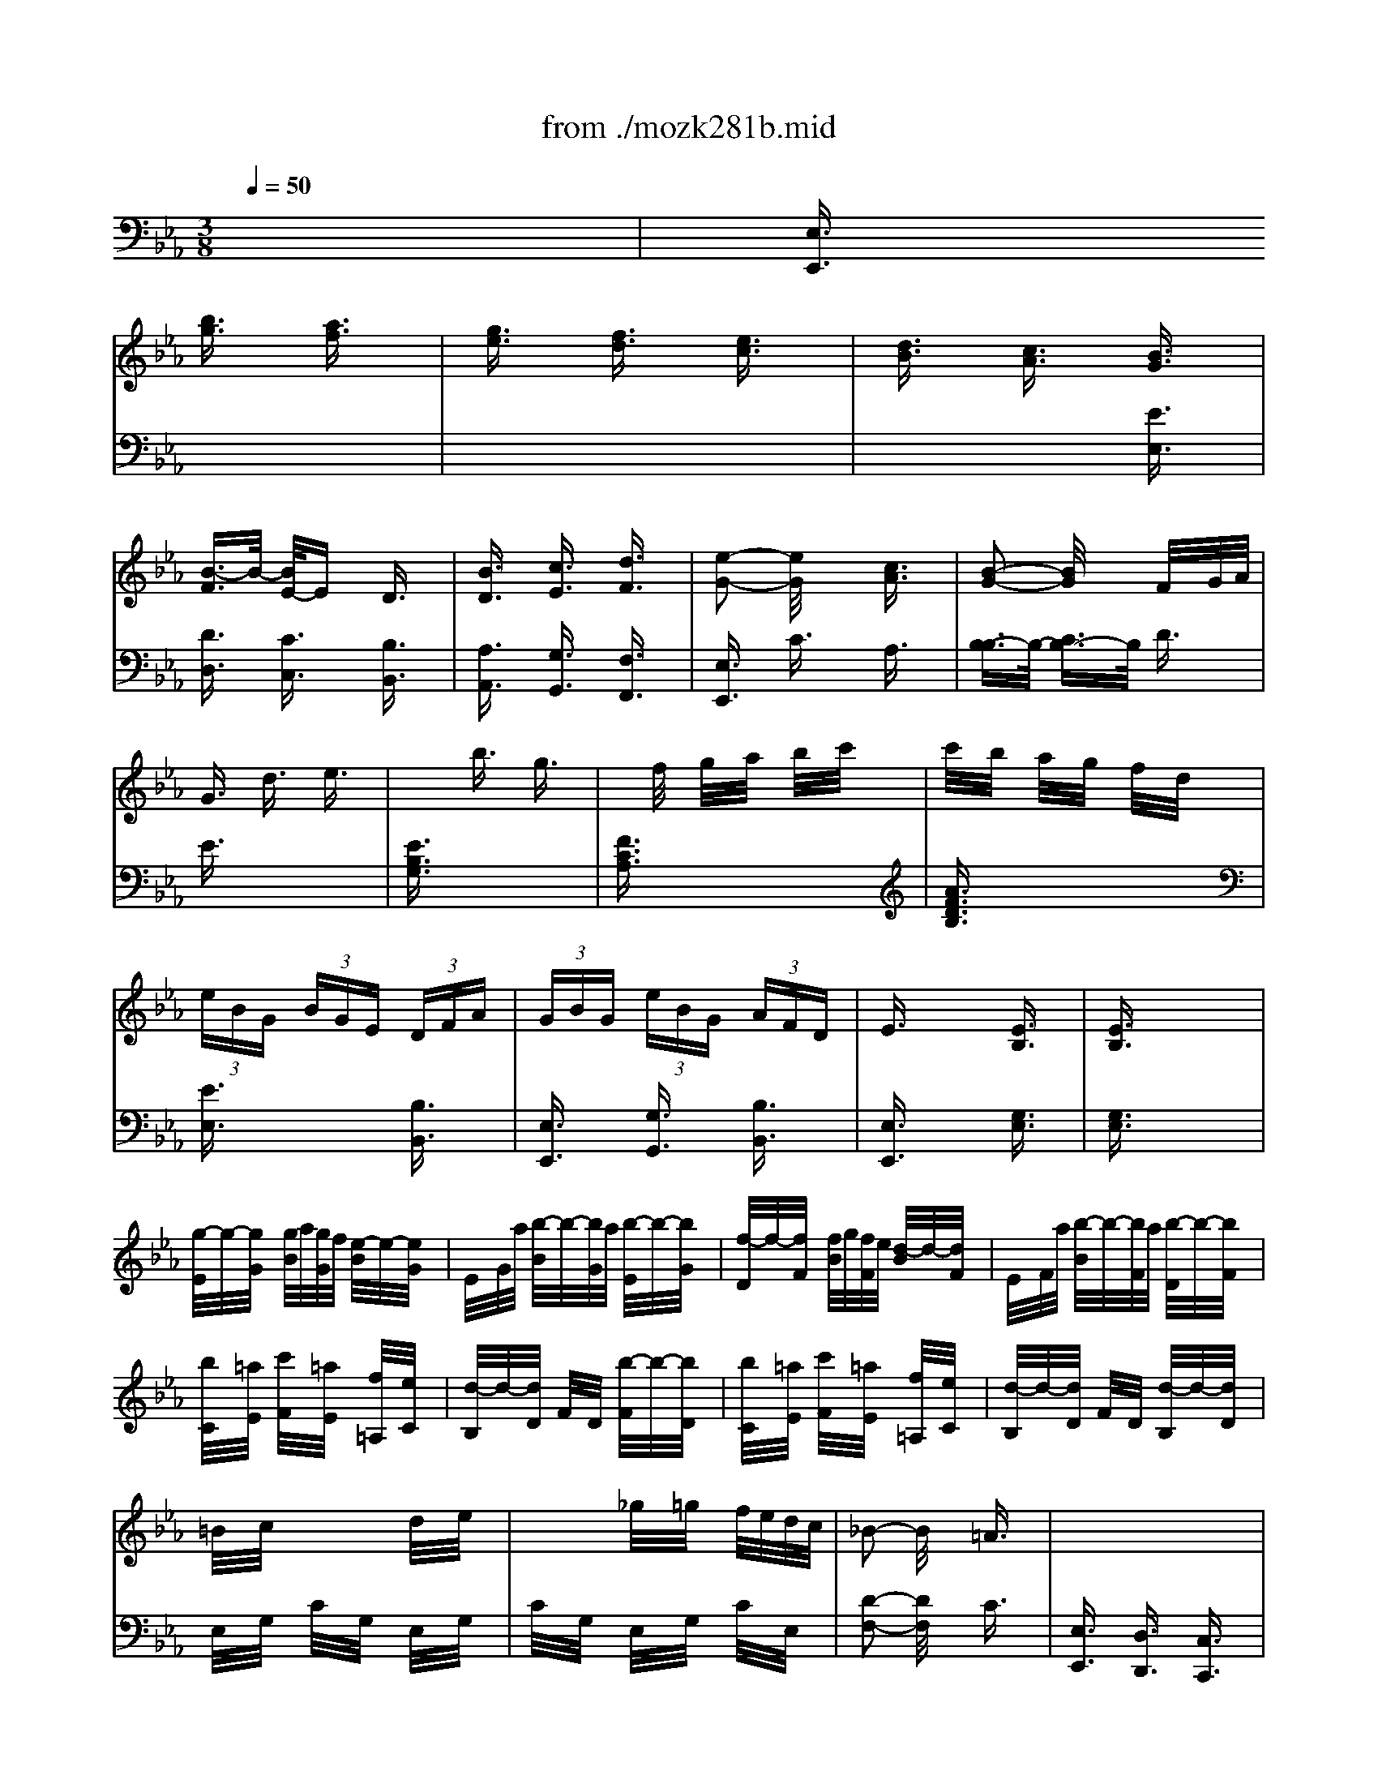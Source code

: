 X: 1
T: from ./mozk281b.mid
M: 3/8
L: 1/16
Q:1/4=50
K:Eb % 3 flats
V:1
% Mozart - Piano
%%MIDI program 0
x6| \
x2 
%%MIDI program 0
[b3/2g3/2]x/2 [a3/2f3/2]x/2| \
[g3/2e3/2]x/2 [f3/2d3/2]x/2 [e3/2c3/2]x/2| \
[d3/2B3/2]x/2 [c3/2A3/2]x/2 [B3/2G3/2]x/2|
[B3/2-F3/2]B/2- [B/2E/2-]Ex/2 D3/2x/2| \
[B3/2D3/2]x/2 [c3/2E3/2]x/2 [d3/2F3/2]x/2| \
[e2-G2-] [e/2G/2]x3/2 [c3/2A3/2]x/2| \
[B2-G2-] [B/2G/2]x3/2 F/2x/2G/2A/2|
G3/2x/2 d3/2x/2 e3/2x/2| \
x2 b3/2x/2 g3/2x/2| \
xf/2x/2 g/2x/2a/2x/2 b/2x/2c'/2x/2| \
c'/2x/2b/2x/2 a/2x/2g/2x/2 f/2x/2d/2x/2|
 (3eBG  (3BGE  (3DFA| \
 (3GBG  (3eBG  (3AFD| \
E3/2x2x/2 [E3/2B,3/2]x/2| \
[E3/2B,3/2]x4x/2|
[g/2-E/2]g/2-[g/2G/2]x/2 [g/2B/2]a/2[g/2G/2]f/2 [e/2-B/2]e/2-[e/2G/2]x/2| \
E/2x/2G/2a/2 [b/2-B/2]b/2-[b/2G/2]a/2 [b/2-E/2]b/2-[b/2G/2]x/2| \
[f/2-D/2]f/2-[f/2F/2]x/2 [f/2B/2]g/2[f/2F/2]e/2 [d/2-B/2]d/2-[d/2F/2]x/2| \
E/2x/2F/2a/2 [b/2-B/2]b/2-[b/2F/2]a/2 [b/2-D/2]b/2-[b/2F/2]x/2|
[b/2C/2]x/2[=a/2E/2]x/2 [c'/2F/2]x/2[=a/2E/2]x/2 [f/2=A,/2]x/2[e/2C/2]x/2| \
[d/2-B,/2]d/2-[d/2D/2]x/2 F/2x/2D/2x/2 [b/2-F/2]b/2-[b/2D/2]x/2| \
[b/2C/2]x/2[=a/2E/2]x/2 [c'/2F/2]x/2[=a/2E/2]x/2 [f/2=A,/2]x/2[e/2C/2]x/2| \
[d/2-B,/2]d/2-[d/2D/2]x/2 F/2x/2D/2x/2 [d/2-B,/2]d/2-[d/2D/2]x/2|
=B/2x/2c/2x2x/2 d/2x/2e/2x/2| \
x2 _g/2x/2=g/2x/2 f/2e/2d/2c/2| \
_B2- B/2x3/2 =A3/2x/2| \
x6|
x2  (3fde  (3fde| \
f3/2x/2 g3/2x/2 e3/2x/2| \
x2  (3ecd  (3ecd| \
e3/2x/2 f3/2x/2 d3/2x/2|
_A3/2x/2 b3/2x/2 b3/2x/2| \
a/2x/2g/2x/2 f/2x/2e/2x/2 d/2x/2c/2x/2| \
x/2x/2x/2x/2 =AB c=A| \
B3/2x4x/2|
B3/2x/2 b3/2x/2 b3/2x/2| \
=a/2x/2g/2x/2 f/2x/2e/2x/2 d/2x/2c/2x/2| \
x/2x/2x/2x/2 =AB c=A| \
[_a3/2A3/2]x/2 [g3/2G3/2]x/2 [b3/2B3/2]x/2|
x/2x/2x/2x/2 cd ec| \
[a3/2A3/2]x/2 [g3/2G3/2]x/2 [b3/2B3/2]x/2| \
x/2x/2x/2x/2 cd ec| \
 (3Bdf  (3bfd  (3ec=A|
 (3BdF  (3BFD  (3EC=A,| \
B,3/2x2x/2 [B,3/2F,3/2]x/2| \
[B,3/2F,3/2]x4x/2| \
x2 [b3/2g3/2]x/2 [_a3/2f3/2]x/2|
[g3/2e3/2]x/2 [f3/2d3/2]x/2 [e3/2c3/2]x/2| \
[d3/2B3/2]x/2 [c3/2A3/2]x/2 [B3/2G3/2]x/2| \
[B3/2-F3/2]B/2- [B/2E/2-]Ex/2 D3/2x/2| \
[B3/2D3/2]x/2 [c3/2E3/2]x/2 [d3/2F3/2]x/2|
[e2-G2-] [e/2G/2]x3/2 [c3/2A3/2]x/2| \
[B2-G2-] [B/2G/2]x3/2 F/2x/2G/2A/2| \
G3/2x/2 d3/2x/2 e3/2x/2| \
x2 b3/2x/2 g3/2x/2|
xf/2x/2 g/2x/2a/2x/2 b/2x/2c'/2x/2| \
c'/2x/2b/2x/2 a/2x/2g/2x/2 f/2x/2d/2x/2| \
 (3eBG  (3BGE  (3DFA| \
 (3GBG  (3eBG  (3AFD|
E3/2x2x/2 [E3/2B,3/2]x/2| \
[E3/2B,3/2]x4x/2| \
[g/2-E/2]g/2-[g/2G/2]x/2 [g/2B/2]a/2[g/2G/2]f/2 [e/2-B/2]e/2-[e/2G/2]x/2| \
E/2x/2G/2a/2 [b/2-B/2]b/2-[b/2G/2]a/2 [b/2-E/2]b/2-[b/2G/2]x/2|
[f/2-D/2]f/2-[f/2F/2]x/2 [f/2B/2]g/2[f/2F/2]e/2 [d/2-B/2]d/2-[d/2F/2]x/2| \
E/2x/2F/2a/2 [b/2-B/2]b/2-[b/2F/2]a/2 [b/2-D/2]b/2-[b/2F/2]x/2| \
[b/2C/2]x/2[=a/2E/2]x/2 [c'/2F/2]x/2[=a/2E/2]x/2 [f/2=A,/2]x/2[e/2C/2]x/2| \
[d/2-B,/2]d/2-[d/2D/2]x/2 F/2x/2D/2x/2 [b/2-F/2]b/2-[b/2D/2]x/2|
[b/2C/2]x/2[=a/2E/2]x/2 [c'/2F/2]x/2[=a/2E/2]x/2 [f/2=A,/2]x/2[e/2C/2]x/2| \
[d/2-B,/2]d/2-[d/2D/2]x/2 F/2x/2D/2x/2 [d/2-B,/2]d/2-[d/2D/2]x/2| \
=B/2x/2c/2x2x/2 d/2x/2e/2x/2| \
x2 _g/2x/2=g/2x/2 f/2e/2d/2c/2|
_B2- B/2x3/2 =A3/2x/2| \
x6| \
x2  (3fde  (3fde| \
f3/2x/2 g3/2x/2 e3/2x/2|
x2  (3ecd  (3ecd| \
e3/2x/2 f3/2x/2 d3/2x/2| \
_A3/2x/2 b3/2x/2 b3/2x/2| \
a/2x/2g/2x/2 f/2x/2e/2x/2 d/2x/2c/2x/2|
x/2x/2x/2x/2 =AB c=A| \
B3/2x4x/2| \
B3/2x/2 b3/2x/2 b3/2x/2| \
=a/2x/2g/2x/2 f/2x/2e/2x/2 d/2x/2c/2x/2|
x/2x/2x/2x/2 =AB c=A| \
[_a3/2A3/2]x/2 [g3/2G3/2]x/2 [b3/2B3/2]x/2| \
x/2x/2x/2x/2 cd ec| \
[a3/2A3/2]x/2 [g3/2G3/2]x/2 [b3/2B3/2]x/2|
x/2x/2x/2x/2 cd ec| \
 (3Bdf  (3bfd  (3ec=A| \
 (3BdF  (3BFD  (3EC=A,| \
B,3/2x2x/2 [B,3/2F,3/2]x/2|
[B,3/2F,3/2]x4x/2| \
x/2 (3=ABB (3=ABc=A/2x/2B/2| \
[b/2-B,/2][b/2-D/2]b/2-[b/2-F/2] [b/2B,/2]E/2x/2G/2 B,/2F/2c/2[d/2_A/2]| \
[e/2G/2-B,/2-][=A/2G/2-B,/2-][G/2B,/2] (3Bc=A (3Bc=AB/2|
[b/2-B,/2][b/2-E/2]b/2-[b/2-G/2] [b/2B,/2]F/2x/2_A/2 B,/2G/2d/2[=e/2B/2]| \
 (3f=AB  (3c=AB  (3c=AB| \
[b/2-B,/2][b/2-F/2]b/2-[b/2-_A/2] [b/2B,/2]_E/2x/2G/2 B,/2D/2e/2[f/2F/2]| \
[E3/2=A,3/2]x/2 _g3/2x/2 e3/2x/2|
[E3/2=B,3/2]x/2 e3/2x/2 =A3/2x/2| \
[D3/2_B,3/2]x/2 B3/2x/2 d3/2x/2| \
f3/2x/2 =a3/2x/2 b3/2x/2| \
B3/2x2x/2 [_A3/2D3/2]x/2|
[A3/2D3/2]x4x/2| \
x2 [b/2=g/2-][c'/2g/2-]g/2b/2 [a/2f/2-][b/2f/2-]f/2a/2| \
[g/2e/2-][b/2e/2-]e/2g/2 [f/2d/2-][g/2d/2-]d/2f/2 [e/2c/2-][f/2c/2-]c/2e/2| \
[d/2B/2-][e/2B/2-]B/2d/2 [c/2A/2-][d/2A/2-]A/2c/2 [B3/2G3/2]x/2|
[B3/2-F3/2]B/2- [B3/2-E3/2]B/2 D3/2x/2| \
[B3/2D3/2]x/2 [c3/2E3/2]x/2 [d3/2F3/2]x/2| \
 (3egf  (3ede  (3cdc| \
[B2-G2-] [B/2G/2]x3/2 F/2-F/2-[G/2F/2]A/2|
G3/2x/2 d3/2x/2 e3/2x/2| \
x2 b3/2x/2 g3/2x/2| \
xf/2x/2 g/2x/2a/2x/2 b/2x/2c'/2x/2| \
c'/2x/2b/2x/2 a/2x/2g/2x/2 f/2x/2d/2x/2|
 (3eBG  (3BGE  (3DFA| \
 (3GBG  (3eBG  (3AFD| \
E3/2x2x/2 [E3/2B,3/2]x/2| \
[E3/2B,3/2]x4x/2|
[e/2-C/2]e/2-[e/2E/2]x/2 [e/2A/2]f/2[e/2E/2]_d/2 [c/2-A/2]c/2-[c/2E/2]x/2| \
C/2x/2E/2g/2 [a/2-A/2]a/2-[a/2E/2]g/2 [a/2-C/2]a/2-[a/2E/2]x/2| \
g3/2x/2 g/2a/2b/2a/2 g3/2x/2| \
x3/2c'<_d'c'/2 _d'3/2x/2|
c'3/2x/2 c'/2_d'/2e'/2_d'/2 c'3/2x/2| \
x3/2e<fe/2 f3/2x/2| \
f/2x/2=e/2x/2 g/2x/2=e/2x/2 c/2x/2B/2x/2| \
A3/2x2x/2 _e3/2x/2|
e/2x/2=d/2x/2 f/2x/2d/2x/2 B/2x/2A/2x/2| \
G3/2x2x/2 g3/2x/2| \
=e/2x/2f/2x2x/2 g/2x/2a/2x/2| \
x2 b/2x/2c'/2x/2 b/2a/2g/2f/2|
_e2- [e/2d/2-]dx2x/2| \
x6| \
x2 [b/2G/2][g/2E/2]x/2[a/2F/2] [b/2G/2][g/2E/2]x/2[a/2F/2]| \
[b3/2G3/2]x/2 [c'3/2A3/2]x/2 [a3/2F3/2]x/2|
x2 [a/2F/2][f/2D/2]x/2[g/2E/2] [a/2F/2][f/2D/2]x/2[g/2E/2]| \
[a3/2F3/2]x/2 [b3/2G3/2]x/2 [g3/2E3/2]x/2| \
[e/2-G,/2][e/2-B,/2]e/2E/2 [e'/2-G,/2][e'/2-B,/2]e'/2E/2 [e'/2-G,/2][e'/2-B,/2]e'/2E/2| \
[d'/2A,/2]C/2c'/2<E/2 [b/2A,/2]C/2a/2<E/2 [g/2A,/2]C/2f/2<F/2|
B,/2E/2x/2G/2 [d/2-B,/2][d/2E/2]e/2-[e/2G/2] [f/2-B,/2][f/2F/2]d/2-[d/2A/2]| \
[e/2-C/2][e/2-E/2]e/2 (3GCE (3GA,CF/2| \
B3/2x/2  (3gde  (3gde| \
d/2x/2c/2x/2 B/2x/2A/2x/2 G/2x/2F/2x/2|
x/2x/2x/2x/2 DE FD| \
[_d3/2_D3/2]x/2 [c3/2C3/2]x/2 [e3/2E3/2]x/2| \
x/2x/2x/2x/2 FG AF| \
[_d'/2-_d/2-G,/2][_d'/2-_d/2-B,/2][_d'/2_d/2]=E/2 [c'/2-c/2-A,/2][c'/2-c/2-C/2][c'/2c/2]F/2 [_e'/2-e/2-=A,/2][e'/2-e/2-C/2][e'/2e/2]_G/2|
B,/2E/2x/2=G/2 [f/2-B,/2][f/2E/2]g/2-[g/2G/2] [_a/2-B,/2][a/2=D/2]f/2-[f/2A/2]| \
[e/2G/2-E/2-][g/2G/2-E/2-][G/2E/2] (3be'b (3gafd/2| \
 (3egB  (3eBG  (3AFD| \
Ex3 [EB,]x|
[EB,]
V:2
% Sonata  #6
%%MIDI program 0
x6| \
%%MIDI program 0
[E,3/2E,,3/2]x4x/2| \
x6| \
x4 [E3/2E,3/2]x/2|
[D3/2D,3/2]x/2 [C3/2C,3/2]x/2 [B,3/2B,,3/2]x/2| \
[A,3/2A,,3/2]x/2 [G,3/2G,,3/2]x/2 [F,3/2F,,3/2]x/2| \
[E,3/2E,,3/2]x/2 C3/2x/2 A,3/2x/2| \
[B,3/2-B,3/2]B,/2- [C3/2B,3/2-]B,/2 D3/2x/2|
E3/2x4x/2| \
[E3/2B,3/2G,3/2]x4x/2| \
[F3/2C3/2A,3/2]x4x/2| \
[A3/2F3/2D3/2B,3/2]x4x/2|
[E3/2E,3/2]x2x/2 [B,3/2B,,3/2]x/2| \
[E,3/2E,,3/2]x/2 [G,3/2G,,3/2]x/2 [B,3/2B,,3/2]x/2| \
[E,3/2E,,3/2]x2x/2 [G,3/2E,3/2]x/2| \
[G,3/2E,3/2]x4x/2|
x6| \
x6| \
x6| \
x6|
x6| \
x6| \
x6| \
x6|
E,/2x/2G,/2x/2 C/2x/2G,/2x/2 E,/2x/2G,/2x/2| \
C/2x/2G,/2x/2 E,/2x/2G,/2x/2 C/2x/2E,/2x/2| \
[D2-F,2-] [D/2F,/2]x3/2 C3/2x/2| \
[E,3/2E,,3/2]x/2 [D,3/2D,,3/2]x/2 [C,3/2C,,3/2]x/2|
[B,,3/2B,,,3/2]x/2 D/2x/2A,/2 (3CDB,C/2| \
D3/2x/2 E3/2x/2 C3/2x/2| \
[F,2F,,2]  (3C=A,B,  (3C=A,B,| \
C3/2x/2 D3/2x/2 B,3/2x/2|
 (3D,F,B,  (3D,F,B,  (3D,F,B,| \
 (3E,G,B,  (3E,G,B,  (3E,G,B,| \
 (3F,B,D  (3F,B,D  (3F,CE| \
 (3G,B,D  (3F,B,D  (3E,G,C|
 (3D,F,B,  (3D,F,B,  (3D,F,B,| \
 (3E,G,B,  (3E,G,B,  (3E,G,C| \
 (3F,B,D  (3F,B,D  (3F,CE| \
 (3F,=B,D  (3D,G,C  (3=E,G,_D|
 (3F,_B,=D  (3F,B,D  (3F,=A,C| \
 (3F,=B,D  (3_E,G,C  (3=E,G,D| \
 (3F,_B,D  (3F,B,D  (3F,=A,_E| \
[D3/2B,3/2]x2x/2 [F,3/2F,,3/2]x/2|
[B,3/2B,,3/2]x/2 [D,3/2D,,3/2]x/2 [F,3/2F,,3/2]x/2| \
[B,,3/2B,,,3/2]x2x/2 [D,3/2B,,3/2]x/2| \
[D,3/2B,,3/2]x4x/2| \
[E,3/2E,,3/2]x4x/2|
x6| \
x4 [E3/2E,3/2]x/2| \
[D3/2D,3/2]x/2 [C3/2C,3/2]x/2 [B,3/2B,,3/2]x/2| \
[_A,3/2A,,3/2]x/2 [G,3/2G,,3/2]x/2 [F,3/2F,,3/2]x/2|
[E,3/2E,,3/2]x/2 C3/2x/2 A,3/2x/2| \
[B,3/2-B,3/2]B,/2- [C3/2B,3/2-]B,/2 D3/2x/2| \
E3/2x4x/2| \
[E3/2B,3/2G,3/2]x4x/2|
[F3/2C3/2A,3/2]x4x/2| \
[A3/2F3/2D3/2B,3/2]x4x/2| \
[E3/2E,3/2]x2x/2 [B,3/2B,,3/2]x/2| \
[E,3/2E,,3/2]x/2 [G,3/2G,,3/2]x/2 [B,3/2B,,3/2]x/2|
[E,3/2E,,3/2]x2x/2 [G,3/2E,3/2]x/2| \
[G,3/2E,3/2]x4x/2| \
x6| \
x6|
x6| \
x6| \
x6| \
x6|
x6| \
x6| \
E,/2x/2G,/2x/2 C/2x/2G,/2x/2 E,/2x/2G,/2x/2| \
C/2x/2G,/2x/2 E,/2x/2G,/2x/2 C/2x/2E,/2x/2|
[D2-F,2-] [D/2F,/2]x3/2 C3/2x/2| \
[E,3/2E,,3/2]x/2 [D,3/2D,,3/2]x/2 [C,3/2C,,3/2]x/2| \
[B,,3/2B,,,3/2]x/2 D/2x/2A,/2 (3CDB,C/2| \
D3/2x/2 E3/2x/2 C3/2x/2|
[F,2F,,2]  (3C=A,B,  (3C=A,B,| \
C3/2x/2 D3/2x/2 B,3/2x/2| \
 (3D,F,B,  (3D,F,B,  (3D,F,B,| \
 (3E,G,B,  (3E,G,B,  (3E,G,B,|
 (3F,B,D  (3F,B,D  (3F,CE| \
 (3G,B,D  (3F,B,D  (3E,G,C| \
 (3D,F,B,  (3D,F,B,  (3D,F,B,| \
 (3E,G,B,  (3E,G,B,  (3E,G,C|
 (3F,B,D  (3F,B,D  (3F,CE| \
 (3F,=B,D  (3D,G,C  (3=E,G,_D| \
 (3F,_B,=D  (3F,B,D  (3F,=A,C| \
 (3F,=B,D  (3_E,G,C  (3=E,G,D|
 (3F,_B,D  (3F,B,D  (3F,=A,_E| \
[D3/2B,3/2]x2x/2 [F,3/2F,,3/2]x/2| \
[B,3/2B,,3/2]x/2 [D,3/2D,,3/2]x/2 [F,3/2F,,3/2]x/2| \
[B,,3/2B,,,3/2]x2x/2 [D,3/2B,,3/2]x/2|
[D,3/2B,,3/2]x4x/2| \
[B,3/2B,,3/2]x4x/2| \
x6| \
x6|
x6| \
x6| \
x6| \
x6|
x6| \
x6| \
x6| \
x4 [F,3/2B,,3/2]x/2|
[F,3/2B,,3/2]x4x/2| \
[E,3/2E,,3/2]x4x/2| \
x6| \
x4  (3EFE|
 (3DED  (3CDC  (3B,CB,| \
 (3_A,B,A,  (3G,A,G,  (3F,G,F,| \
E,3/2x/2 C3/2x/2 A,3/2x/2| \
 (3B,CB,  (3CDC [D/2D/2]E/2x/2D/2|
E3/2x4x/2| \
[E3/2B,3/2G,3/2]x4x/2| \
[F3/2C3/2A,3/2]x4x/2| \
[A3/2F3/2D3/2B,3/2]x4x/2|
[E3/2E,3/2]x2x/2 [B,3/2B,,3/2]x/2| \
[E,3/2E,,3/2]x/2 [G,3/2G,,3/2]x/2 [B,3/2B,,3/2]x/2| \
[E,3/2E,,3/2]x2x/2 [G,3/2E,3/2]x/2| \
[G,3/2E,3/2]x4x/2|
x6| \
x6| \
B,/2x/2_D/2x/2 E/2x/2_D/2x/2 E/2x/2_D/2x/2| \
G,/2x/2B,/2x/2 E/2x/2B,/2x/2 G,/2x/2B,/2x/2|
A,/2x/2C/2x/2 E/2x/2C/2x/2 =E/2x/2B,/2x/2| \
F/2x/2C/2x/2 A,/2x/2C/2x/2 F,/2x/2A,/2x/2| \
G,/2x/2B,/2x/2 C/2x/2B,/2x/2 =E,/2x/2G,/2x/2| \
F,/2x/2A,/2x/2 =D/2x/2A,/2x/2 G,/2x/2B,/2x/2|
F,/2x/2A,/2x/2 B,/2x/2A,/2x/2 D,/2x/2F,/2x/2| \
_E,/2x/2G,/2x/2 B,/2x/2E/2x/2 B,/2x/2G,/2x/2| \
A,/2x/2C/2x/2 F/2x/2C/2x/2 A,/2x/2C/2x/2| \
F/2x/2C/2x/2 A,/2x/2C/2x/2 F/2x/2A,/2x/2|
[G2-B,2-] [G/2F/2-B,/2-][FB,-]B,/2 x2| \
[A,3/2A,,3/2]x/2 [G,3/2G,,3/2]x/2 [F,3/2F,,3/2]x/2| \
[E,3/2E,,3/2]x4x/2| \
x6|
[B,,3/2B,,,3/2]x4x/2| \
x6| \
x6| \
x6|
x6| \
x6| \
 (3G,B,E  (3G,B,E G,/2B,/2x/2E/2| \
 (3A,CE  (3A,CE  (3A,,C,F,|
 (3B,,E,G,  (3B,,E,G,  (3B,,F,A,| \
 (3A,,B,,=E,  (3A,,C,F,  (3=A,,C,G,| \
 (3B,,_E,G,  (3B,,E,G, B,,/2D,/2x/2F,/2| \
x6|
x6| \
x4 [B,3/2B,,3/2]x/2| \
[E3/2E,3/2]x/2 [G,3/2G,,3/2]x/2 [B,3/2B,,3/2]x/2| \
[E,E,,]x3 [G,E,]x|
[G,E,]
% K281 -b-Andante
% Midi by:
% B.Fisher
